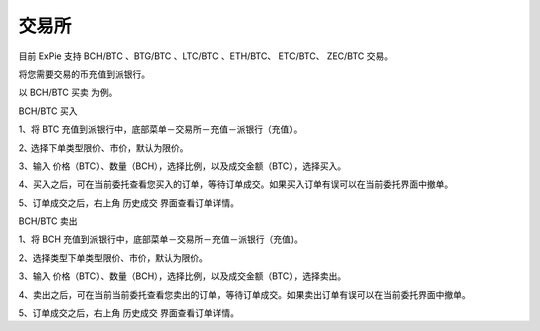交易所
========================

目前 ExPie 支持 BCH/BTC 、BTG/BTC 、LTC/BTC 、ETH/BTC、 ETC/BTC、 ZEC/BTC 交易。

将您需要交易的币充值到派银行。


以 BCH/BTC 买卖 为例。



BCH/BTC 买入

1、将 BTC 充值到派银行中，底部菜单－交易所－充值－派银行（充值）。

.. image:: ../img/bchbtcdeposit.jpg
    :width: 320px
    :height: 520px
    :scale: 100%
    :align: center


.. image:: ../img/expiebtcdeps.jpg
    :width: 320px
    :height: 520px
    :scale: 100%
    :align: center



2､ 选择下单类型限价、市价，默认为限价。

3、输入 价格（BTC）、数量（BCH），选择比例，以及成交金额（BTC），选择买入。

.. image:: ../img/exchangebchbtc.jpg
    :width: 320px
    :height: 520px
    :scale: 100%
    :align: center


4、买入之后，可在当前委托查看您买入的订单，等待订单成交。如果买入订单有误可以在当前委托界面中撤单。

.. image:: ../img/btchistory.jpg
    :width: 320px
    :height: 520px
    :scale: 100%
    :align: center



5、订单成交之后，右上角 历史成交 界面查看订单详情。

.. image:: ../img/btcdetail.jpg
    :width: 320px
    :height: 520px
    :scale: 100%
    :align: center





BCH/BTC 卖出

1、将 BCH 充值到派银行中，底部菜单－交易所－充值－派银行（充值)。

2、选择类型下单类型限价、市价，默认为限价。

3、输入 价格（BTC）、数量（BCH），选择比例，以及成交金额（BTC），选择卖出。

.. image:: ../img/sellexchangebtc.jpg
    :width: 320px
    :height: 520px
    :scale: 100%
    :align: center


4、卖出之后，可在当前当前委托查看您卖出的订单，等待订单成交。如果卖出订单有误可以在当前委托界面中撤单。

5、订单成交之后，右上角 历史成交 界面查看订单详情。
















